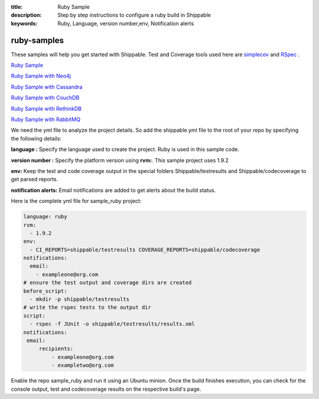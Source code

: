 :title: Ruby Sample
:description: Step by step instructions to configure a ruby build in Shippable
:keywords: Ruby, Language, version number,env, Notification alerts

.. _ruby:

ruby-samples
============

These samples will help you get started with Shippable. Test and Coverage tools used here are
`simplecov <http://rubydoc.info/gems/simplecov/>`_  and `RSpec <http://rspec.info/>`_  .

`Ruby Sample <https://github.com/Shippable/sample_ruby>`_

`Ruby Sample with Neo4j <https://github.com/Shippable/sample_ruby_neo4j>`_

`Ruby Sample with Cassandra <https://github.com/Shippable/sample_ruby_cassandra>`_

`Ruby Sample with CouchDB <https://github.com/Shippable/sample-ruby-couchdb>`_

`Ruby Sample with RethinkDB <https://github.com/Shippable/sample-ruby-rethinkdb>`_

`Ruby Sample with RabbitMQ <https://github.com/Shippable/sample_ruby_rabbitmq>`_

We need the yml file to analyze the project details. So add the shippable.yml file to the root of your repo by specifying the following details:

**language :** Specify the language used to create the project. Ruby is used in this sample code.


**version number :** Specify the platform version using **rvm:**. This sample project uses 1.9.2

**env:** Keep the test and code coverage output in the special folders Shippable/testresults and Shippable/codecoverage to get parsed reports.

**notification alerts:** Email notifications are added to get alerts about the build status.

Here is the complete yml file for sample_ruby project:

.. code-block:: bash
	
    language: ruby
    rvm:
      - 1.9.2
    env:
      - CI_REPORTS=shippable/testresults COVERAGE_REPORTS=shippable/codecoverage
    notifications:
      email:
        - exampleone@org.com
    # ensure the test output and coverage dirs are created
    before_script:
      - mkdir -p shippable/testresults   
    # write the rspec tests to the output dir
    script:
      - rspec -f JUnit -o shippable/testresults/results.xml  
    notifications:
     email:
         recipients:
             - exampleone@org.com
             - exampletwo@org.com



Enable the repo sample_ruby and run it using an Ubuntu minion. Once the build finishes execution, you can check for the console output, test and codecoverage results on the respective build's page.

